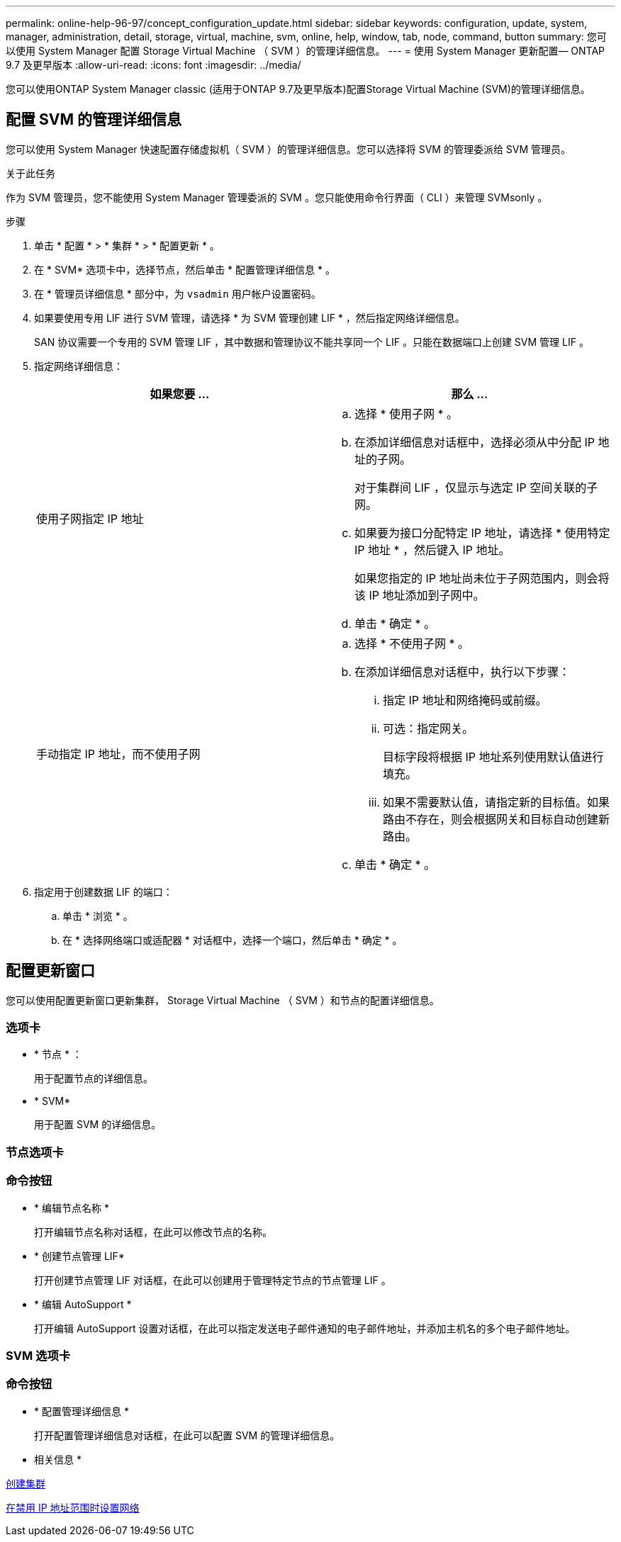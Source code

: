 ---
permalink: online-help-96-97/concept_configuration_update.html 
sidebar: sidebar 
keywords: configuration, update, system, manager, administration, detail, storage, virtual, machine, svm, online, help, window, tab, node, command, button 
summary: 您可以使用 System Manager 配置 Storage Virtual Machine （ SVM ）的管理详细信息。 
---
= 使用 System Manager 更新配置— ONTAP 9.7 及更早版本
:allow-uri-read: 
:icons: font
:imagesdir: ../media/


[role="lead"]
您可以使用ONTAP System Manager classic (适用于ONTAP 9.7及更早版本)配置Storage Virtual Machine (SVM)的管理详细信息。



== 配置 SVM 的管理详细信息

您可以使用 System Manager 快速配置存储虚拟机（ SVM ）的管理详细信息。您可以选择将 SVM 的管理委派给 SVM 管理员。

.关于此任务
作为 SVM 管理员，您不能使用 System Manager 管理委派的 SVM 。您只能使用命令行界面（ CLI ）来管理 SVMsonly 。

.步骤
. 单击 * 配置 * > * 集群 * > * 配置更新 * 。
. 在 * SVM* 选项卡中，选择节点，然后单击 * 配置管理详细信息 * 。
. 在 * 管理员详细信息 * 部分中，为 `vsadmin` 用户帐户设置密码。
. 如果要使用专用 LIF 进行 SVM 管理，请选择 * 为 SVM 管理创建 LIF * ，然后指定网络详细信息。
+
SAN 协议需要一个专用的 SVM 管理 LIF ，其中数据和管理协议不能共享同一个 LIF 。只能在数据端口上创建 SVM 管理 LIF 。

. 指定网络详细信息：
+
|===
| 如果您要 ... | 那么 ... 


 a| 
使用子网指定 IP 地址
 a| 
.. 选择 * 使用子网 * 。
.. 在添加详细信息对话框中，选择必须从中分配 IP 地址的子网。
+
对于集群间 LIF ，仅显示与选定 IP 空间关联的子网。

.. 如果要为接口分配特定 IP 地址，请选择 * 使用特定 IP 地址 * ，然后键入 IP 地址。
+
如果您指定的 IP 地址尚未位于子网范围内，则会将该 IP 地址添加到子网中。

.. 单击 * 确定 * 。




 a| 
手动指定 IP 地址，而不使用子网
 a| 
.. 选择 * 不使用子网 * 。
.. 在添加详细信息对话框中，执行以下步骤：
+
... 指定 IP 地址和网络掩码或前缀。
... 可选：指定网关。
+
目标字段将根据 IP 地址系列使用默认值进行填充。

... 如果不需要默认值，请指定新的目标值。如果路由不存在，则会根据网关和目标自动创建新路由。


.. 单击 * 确定 * 。


|===
. 指定用于创建数据 LIF 的端口：
+
.. 单击 * 浏览 * 。
.. 在 * 选择网络端口或适配器 * 对话框中，选择一个端口，然后单击 * 确定 * 。






== 配置更新窗口

您可以使用配置更新窗口更新集群， Storage Virtual Machine （ SVM ）和节点的配置详细信息。



=== 选项卡

* * 节点 * ：
+
用于配置节点的详细信息。

* * SVM*
+
用于配置 SVM 的详细信息。





=== 节点选项卡



=== 命令按钮

* * 编辑节点名称 *
+
打开编辑节点名称对话框，在此可以修改节点的名称。

* * 创建节点管理 LIF*
+
打开创建节点管理 LIF 对话框，在此可以创建用于管理特定节点的节点管理 LIF 。

* * 编辑 AutoSupport *
+
打开编辑 AutoSupport 设置对话框，在此可以指定发送电子邮件通知的电子邮件地址，并添加主机名的多个电子邮件地址。





=== SVM 选项卡



=== 命令按钮

* * 配置管理详细信息 *
+
打开配置管理详细信息对话框，在此可以配置 SVM 的管理详细信息。



* 相关信息 *

xref:task_creating_cluster.adoc[创建集群]

xref:task_setting_up_network_when_ip_address_range_is_disabled.adoc[在禁用 IP 地址范围时设置网络]
